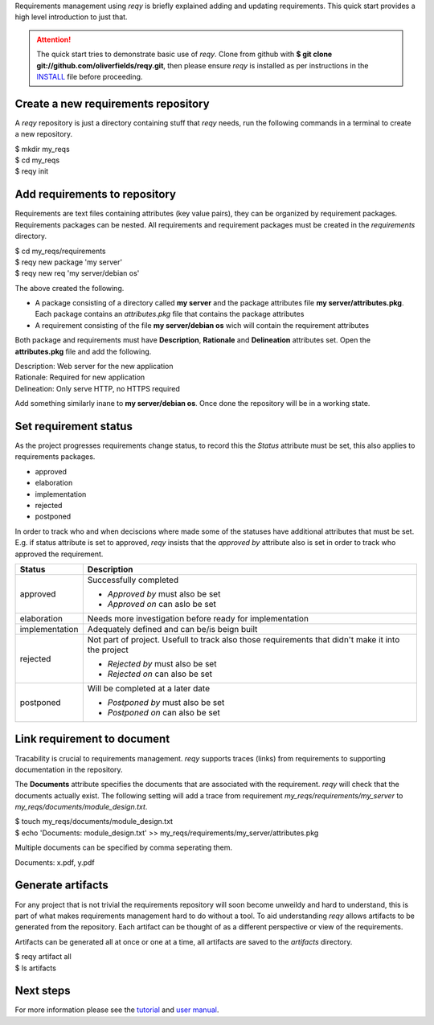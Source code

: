 Requirements management using *reqy* is briefly explained adding and updating requirements. This quick start provides a high level introduction to just that.

.. attention::
  The quick start tries to demonstrate basic use of *reqy*. Clone from github with **$ git clone git://github.com/oliverfields/reqy.git**, then please ensure *reqy* is installed as per instructions in the INSTALL_ file before proceeding.

  .. _INSTALL: https://github.com/oliverfields/reqy/blob/master/INSTALL


Create a new requirements repository
------------------------------------

A *reqy* repository is just a directory containing stuff that *reqy* needs, run the following commands in a terminal to create a new repository.

| $ mkdir my_reqs
| $ cd my_reqs
| $ reqy init


Add requirements to repository
------------------------------

Requirements are text files containing attributes (key value pairs), they can be organized by requirement packages. Requirements packages can be nested. All requirements and requirement packages must be created in the *requirements* directory.

| $ cd my_reqs/requirements
| $ reqy new package 'my server'
| $ reqy new req 'my server/debian os'

The above created the following.

* A package consisting of a directory called **my server** and the package attributes file **my server/attributes.pkg**. Each package contains an *attributes.pkg* file that contains the package attributes

* A requirement consisting of the file **my server/debian os** wich will contain the requirement attributes

Both package and requirements must have **Description**, **Rationale** and **Delineation** attributes set. Open the **attributes.pkg** file and add the following.

| Description: Web server for the new application
| Rationale: Required for new application
| Delineation: Only serve HTTP, no HTTPS required

Add something similarly inane to **my server/debian os**. Once done the repository will be in a working state.


Set requirement status
----------------------

As the project progresses requirements change status, to record this the *Status* attribute must be set, this also applies to requirements packages.

* approved
* elaboration
* implementation
* rejected
* postponed

In order to track who and when deciscions where made some of the statuses have additional attributes that must be set. E.g. if status attribute is set to approved, *reqy* insists that the *approved by* attribute also is set in order to track who approved the requirement.

=============== ==================================
Status          Description
=============== ==================================
approved        Successfully completed

                * *Approved by* must also be set
                * *Approved on* can aslo be set
elaboration     Needs more investigation before
                ready for implementation
implementation  Adequately defined and can be/is
                beign built
rejected        Not part of project. Usefull to
                track also those requirements that
                didn't make it into the project

                * *Rejected by* must also be set
                * *Rejected on* can also be set
postponed       Will be completed at a later date

                * *Postponed by* must also be set
                * *Postponed on* can also be set
=============== ==================================


Link requirement to document
----------------------------

Tracability is crucial to requirements management. *reqy* supports traces (links) from requirements to supporting documentation in the repository.

The **Documents** attribute specifies the documents that are associated with the requirement. *reqy* will check that the documents actually exist. The following setting will add a trace from requirement *my_reqs/requirements/my_server* to *my_reqs/documents/module_design.txt*.

| $ touch my_reqs/documents/module_design.txt
| $ echo 'Documents: module_design.txt' >> my_reqs/requirements/my_server/attributes.pkg

Multiple documents can be specified by comma seperating them.

| Documents: x.pdf, y.pdf


Generate artifacts
------------------

For any project that is not trivial the requirements repository will soon become unweildy and hard to understand, this is part of what makes requirements management hard to do without a tool. To aid understanding *reqy* allows artifacts to be generated from the repository. Each artifact can be thought of as a different perspective or view of the requirements.

Artifacts can be generated all at once or one at a time, all artifacts are saved to the *artifacts* directory.

| $ reqy artifact all
| $ ls artifacts


Next steps
----------

For more information please see the tutorial_ and `user manual`_.

.. _tutorial: /tutorial.html
.. _`user manual`: /user-manual.html
